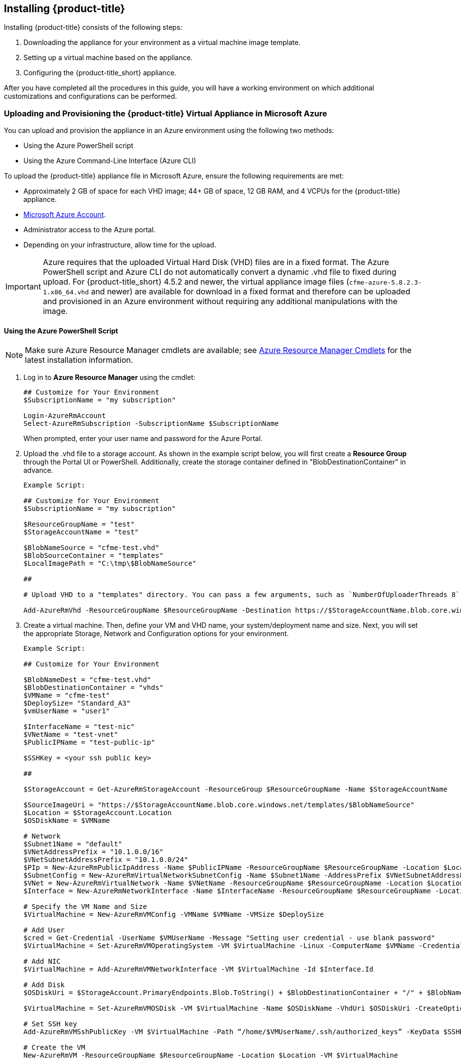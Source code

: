 [[installing-cloudforms]]
== Installing {product-title}

Installing {product-title} consists of the following steps:

. Downloading the appliance for your environment as a virtual machine image template.
. Setting up a virtual machine based on the appliance.
. Configuring the {product-title_short} appliance.

After you have completed all the procedures in this guide, you will have a working environment on which additional customizations and configurations can be performed.

ifdef::miq[]
[[obtaining-the-appliance]]
=== Obtaining the {product-title} Virtual Appliance

. In a browser, navigate to link:manageiq.org/download[].
. Select *Microsoft Azure* from the *--Choose your platform--* list.
. Select *Stable* from the *--Choose a release--* list.
. Follow the instructions to download the appliance.
endif::miq[]

ifdef::cfme[]
[[obtaining-the-appliance]]
=== Obtaining the {product-title} Virtual Appliance

. Go to link:https://access.redhat.com[access.redhat.com] and log in to the Red Hat Customer Portal using your customer account details.
. Click *Downloads* in the menu bar.
. Click *A-Z* to sort the product downloads alphabetically.
. Click *Red Hat CloudForms* to access the product download page.
. From the list of installers and images, click the *Download Now* link for *CFME Azure Virtual Appliance*.
endif::cfme[]


[[uploading-the-appliance-to-microsoft-azure]]
=== Uploading and Provisioning the {product-title} Virtual Appliance in Microsoft Azure

You can upload and provision the appliance in an Azure environment using the following two methods: 

* Using the Azure PowerShell script
* Using the Azure Command-Line Interface (Azure CLI)

To upload the {product-title} appliance file in Microsoft Azure, ensure the following requirements are met:

* Approximately 2 GB of space for each VHD image; 44+ GB of space, 12 GB RAM, and 4 VCPUs for the {product-title} appliance.
* link:https://azure.microsoft.com/en-us/free/[Microsoft Azure Account]. 
* Administrator access to the Azure portal.
* Depending on your infrastructure, allow time for the upload.


[IMPORTANT]
====
Azure requires that the uploaded Virtual Hard Disk (VHD) files are in a fixed format. The Azure PowerShell script and Azure CLI do not automatically convert a dynamic .vhd file to fixed during upload. For {product-title_short} 4.5.2 and newer, the virtual appliance image files (`cfme-azure-5.8.2.3-1.x86_64.vhd` and newer) are available for download in a fixed format and therefore can be uploaded and provisioned in an Azure environment without requiring any additional manipulations with the image.   
====


[[uploading-the-appliance-using-azure-powershell-script]]
==== Using the Azure PowerShell Script

[NOTE]
====
Make sure Azure Resource Manager cmdlets are available; see link:https://msdn.microsoft.com/en-us/library/mt125356.aspx[Azure Resource Manager Cmdlets] for the latest installation information.
====

. Log in to *Azure Resource Manager* using the cmdlet:
+
------
## Customize for Your Environment
$SubscriptionName = "my subscription"

Login-AzureRmAccount
Select-AzureRmSubscription -SubscriptionName $SubscriptionName
------
+  
When prompted, enter your user name and password for the Azure Portal.

. Upload the .vhd file to a storage account. As shown in the example script below, you will first create a *Resource Group* through the Portal UI or PowerShell. Additionally, create the storage container defined in "BlobDestinationContainer" in advance.
+
------
Example Script:

## Customize for Your Environment
$SubscriptionName = "my subscription"

$ResourceGroupName = "test"
$StorageAccountName = "test"

$BlobNameSource = "cfme-test.vhd"
$BlobSourceContainer = "templates"
$LocalImagePath = "C:\tmp\$BlobNameSource"

##

# Upload VHD to a "templates" directory. You can pass a few arguments, such as `NumberOfUploaderThreads 8`. The default number of uploader threads is `8`. See https://msdn.microsoft.com/en-us/library/mt603554.aspx

Add-AzureRmVhd -ResourceGroupName $ResourceGroupName -Destination https://$StorageAccountName.blob.core.windows.net/$BlobSourceContainer/$BlobNameSource -LocalFilePath $LocalImagePath -NumberOfUploaderThreads 8
------
+
. Create a virtual machine. Then, define your VM and VHD name, your system/deployment name and size. Next, you will set the appropriate Storage, Network and Configuration options for your environment.
+
------
Example Script:

## Customize for Your Environment

$BlobNameDest = "cfme-test.vhd"
$BlobDestinationContainer = "vhds"
$VMName = "cfme-test"
$DeploySize= "Standard_A3"
$vmUserName = "user1"

$InterfaceName = "test-nic"
$VNetName = "test-vnet"
$PublicIPName = "test-public-ip"

$SSHKey = <your ssh public key>

##

$StorageAccount = Get-AzureRmStorageAccount -ResourceGroup $ResourceGroupName -Name $StorageAccountName

$SourceImageUri = "https://$StorageAccountName.blob.core.windows.net/templates/$BlobNameSource"
$Location = $StorageAccount.Location
$OSDiskName = $VMName

# Network
$Subnet1Name = "default"
$VNetAddressPrefix = "10.1.0.0/16"
$VNetSubnetAddressPrefix = "10.1.0.0/24"
$PIp = New-AzureRmPublicIpAddress -Name $PublicIPName -ResourceGroupName $ResourceGroupName -Location $Location -AllocationMethod Dynamic -Force
$SubnetConfig = New-AzureRmVirtualNetworkSubnetConfig -Name $Subnet1Name -AddressPrefix $VNetSubnetAddressPrefix
$VNet = New-AzureRmVirtualNetwork -Name $VNetName -ResourceGroupName $ResourceGroupName -Location $Location -AddressPrefix $VNetAddressPrefix -Subnet $SubnetConfig -Force
$Interface = New-AzureRmNetworkInterface -Name $InterfaceName -ResourceGroupName $ResourceGroupName -Location $Location -SubnetId $VNet.Subnets[0].Id -PublicIpAddressId $PIp.Id -Force

# Specify the VM Name and Size
$VirtualMachine = New-AzureRmVMConfig -VMName $VMName -VMSize $DeploySize

# Add User
$cred = Get-Credential -UserName $VMUserName -Message "Setting user credential - use blank password"
$VirtualMachine = Set-AzureRmVMOperatingSystem -VM $VirtualMachine -Linux -ComputerName $VMName -Credential $cred

# Add NIC
$VirtualMachine = Add-AzureRmVMNetworkInterface -VM $VirtualMachine -Id $Interface.Id

# Add Disk
$OSDiskUri = $StorageAccount.PrimaryEndpoints.Blob.ToString() + $BlobDestinationContainer + "/" + $BlobNameDest

$VirtualMachine = Set-AzureRmVMOSDisk -VM $VirtualMachine -Name $OSDiskName -VhdUri $OSDiskUri -CreateOption fromImage -SourceImageUri $SourceImageUri -Linux

# Set SSH key
Add-AzureRmVMSshPublicKey -VM $VirtualMachine -Path “/home/$VMUserName/.ssh/authorized_keys” -KeyData $SSHKey

# Create the VM
New-AzureRmVM -ResourceGroupName $ResourceGroupName -Location $Location -VM $VirtualMachine
------
+

[NOTE]
====
These are the procedural steps as of the time of writing. For more information, see the following Azure documentation. 

* https://azure.microsoft.com/en-us/documentation/articles/powershell-azure-resource-manager

The steps covered in the following article are for a Windows machine, however, most of the items are common between Windows and Linux.

* https://azure.microsoft.com/en-us/documentation/articles/virtual-machines-windows-create-powershell
====


[[uploading-the-appliance-using-azure-cli]]
==== Using the Azure Command-Line Interface

Complete the following steps to upload and provision the {product-title_short} virtual appliance using the Azure CLI.

[[installing-azure-cli]]
===== Installing the Azure Command-Line Interface

[NOTE]
====
For a complete Azure CLI 2.0 command reference, see link:https://docs.microsoft.com/en-us/cli/azure/?view=azure-cli-latest[Azure CLI 2.0: Command reference - az].
====

. Import the Microsoft repository key. 
+
----
$ sudo rpm --import https://packages.microsoft.com/keys/microsoft.asc
----
+
. Create a local Azure CLI repository entry.
+
----
$ sudo sh -c 'echo -e "[azure-cli]\nname=Azure CLI\nbaseurl=https://packages.microsoft.com/yumrepos/azure-cli\nenabled=1\ngpgcheck=1\ngpgkey=https://packages.microsoft.com/keys/microsoft.asc" > /etc/yum.repos.d/azure-cli.repo'
----
+
. Update the yum package index.
+
----
$ yum check-update
----
+
. Install the Azure CLI.
+
----
$ sudo yum install azure-cli
----
+
. Log in to Azure.
+
----
$ az login

Example:

To sign in, use a web browser to open the page https://aka.ms/devicelogin and enter the code GJP8Y33XY to authenticate.

[
  {
    "cloudName": "AzureCloud",
    "id": "xxxxxxxx-xxxx-xxxx-xxxx-xxxxxxxxxxxx",
    "isDefault": true,
    "name": "Demo Azure account",
    "state": "Enabled",
    "tenantId": "xxxxxxx-xxxx-xxxx-xxxx-xxxxxxxxxxxx",
    "user": {
      "name": "clouduser",
      "type": "user"
    }
  }
]
----
+


[[creating-resources-in-azure-cli]]
===== Creating Resources for the Appliance in Microsoft Azure Using the Azure Command-Line Interface

Complete the following steps to create resources in Microsoft Azure using the Azure CLI. 

[NOTE]
====
* If you already have resources you can use, you can skip this section and go directly to xref:uploading-provisioning-appliance-using-azure-cli[].
* For a complete Azure CLI 2.0 command reference, see link:https://docs.microsoft.com/en-us/cli/azure/?view=azure-cli-latest[Azure CLI 2.0: Command reference - az].
====

. Create a resource group in an Azure region.
+
------
$ az group create --name <resource-group> --location <azure-region>

Example:

[clouduser@localhost]$ az group create --name azrhelclirsgrp --location southcentralus
{
  "id": "/subscriptions//resourceGroups/azrhelclirsgrp",
  "location": "southcentralus",
  "managedBy": null,
  "name": "azrhelclirsgrp",
  "properties": {
    "provisioningState": "Succeeded"
  },
  "tags": null
}
------
+
. Create a storage account; see xref:storage-sku-types[SKU type descriptions].
+
------
$ az storage account create -l <azure-region> -n <storage-account-name> -g <resource-group --sku <sku_type>

Example:

[clouduser@localhost]$ az storage account create -l southcentralus -n azrhelclistact -g azrhelclirsgrp --sku Standard_LRS
{
  "accessTier": null,
  "creationTime": "2017-04-05T19:10:29.855470+00:00",
  "customDomain": null,
  "encryption": null,
  "id": "/subscriptions//resourceGroups/azrhelclirsgrp/providers/Microsoft.Storage/storageAccounts/azrhelclistact",
  "kind": "Storage",
  "lastGeoFailoverTime": null,
  "location": "southcentralus",
  "name": "azrhelclistact",
  "primaryEndpoints": {
    "blob": "https://azrhelclistact.blob.core.windows.net/",
    "file": "https://azrhelclistact.file.core.windows.net/",
    "queue": "https://azrhelclistact.queue.core.windows.net/",
    "table": "https://azrhelclistact.table.core.windows.net/"
},
"primaryLocation": "southcentralus",
"provisioningState": "Succeeded",
"resourceGroup": "azrhelclirsgrp",
"secondaryEndpoints": null,
"secondaryLocation": null,
"sku": {
  "name": "Standard_LRS",
  "tier": "Standard"
},
"statusOfPrimary": "available",
"statusOfSecondary": null,
"tags": {},
  "type": "Microsoft.Storage/storageAccounts"
}

------
+
. Get the storage account connection string.
+
------
$ az storage account show-connection-string -n <storage-account-name> -g <resource-group>

Example:

[clouduser@localhost]$ az storage account show-connection-string -n azrhelclistact -g azrhelclirsgrp
{
  "connectionString": "DefaultEndpointsProtocol=https;EndpointSuffix=core.windows.net;AccountName=azrhelclistact;AccountKey=NreGk...=="
}
------
+
. Export the connection string. Copy the connection string and paste it into the following command. This connects your system to the storage account.
+
------
$ export AZURE_STORAGE_CONNECTION_STRING="<storage-connection-string>"

Example:

[clouduser@localhost]$ export AZURE_STORAGE_CONNECTION_STRING="DefaultEndpointsProtocol=https;EndpointSuffix=core.windows.net;AccountName=azrhelclistact;AccountKey=NreGk...=="
------
+
. Create the storage container.
+
------
$ az storage container create -n <container-name>

Example:

[clouduser@localhost]$ az storage container create -n azrhelclistcont
{
  "created": true
}
------
+
. Create a virtual network.
+
------
$ az network vnet create -g <resource group> --name <vnet-name> --subnet-name <subnet-name>

Example:

[clouduser@localhost]$ az network vnet create --resource-group azrhelclirsgrp --name azrhelclivnet1 --subnet-name azrhelclisubnet1
{
  "newVNet": {
    "addressSpace": {
      "addressPrefixes": [
      "10.0.0.0/16"
      ]
  },
  "dhcpOptions": {
    "dnsServers": []
  },
  "etag": "W/\"\"",
  "id": "/subscriptions//resourceGroups/azrhelclirsgrp/providers/Microsoft.Network/virtualNetworks/azrhelclivnet1",
  "location": "southcentralus",
  "name": "azrhelclivnet1",
  "provisioningState": "Succeeded",
  "resourceGroup": "azrhelclirsgrp",
  "resourceGuid": "0f25efee-e2a6-4abe-a4e9-817061ee1e79",
  "subnets": [
    {
      "addressPrefix": "10.0.0.0/24",
      "etag": "W/\"\"",
      "id": "/subscriptions//resourceGroups/azrhelclirsgrp/providers/Microsoft.Network/virtualNetworks/azrhelclivnet1/subnets/azrhelclisubnet1",
      "ipConfigurations": null,
      "name": "azrhelclisubnet1",
      "networkSecurityGroup": null,
      "provisioningState": "Succeeded",
      "resourceGroup": "azrhelclirsgrp",
      "resourceNavigationLinks": null,
      "routeTable": null
    }
  ],
  "tags": {},
  "type": "Microsoft.Network/virtualNetworks",
  "virtualNetworkPeerings": null
  }
}
------
+


[[uploading-provisioning-appliance-using-azure-cli]]
===== Uploading and Provisioning the {product-title_short} Virtual Appliance Using the Azure Command-Line Interface

You can now upload and provision the appliance in an Azure environment using the Azure Command-Line Interface (Azure CLI).


. Upload the image to the storage container. It may take several minutes. Note: Enter `az storage container list` to get the list of storage containers.
+
----
$ az storage blob upload --account-name <storage-account-name> --container-name <container-name> --type page --file <path-to-vhd> --name <image-name>.vhd

Example:

$ az storage blob upload --account-name azrhelclistact --container-name azrhelclistcont --type page --file cfme-azure-5.8.2.3-1.x86_64.vhd --name cfme-azure-5.8.2.3-1.x86_64.vhd
 
Finished[#############################################################]  100.0000%
----
+
. Get the URL for the uploaded .vhd file using the following command. You will need to use this URL in the next step.
+
----
$ az storage blob url -c <container-name> -n <image-name>.vhd

Example:

$ az storage blob url -c azrhelclistcont -n cfme-azure-5.8.2.3-1.x86_64.vhd 

"https://azrhelclistact.blob.core.windows.net/azrhelclistcont/cfme-azure-5.8.2.3-1.x86_64.vhd"
----
+
. Create a reusable image from a blob and then use a managed disk.
+
----
Example:

$ az image create -n <image-name> -g <cfme-appliance-group> --os-type <linux> --source <https://cfmestorageaccount.blob.core.windows.net/cfmestoragecontainer/cfme-azure-5.8.2.3-1.x86_64.vhd>
----
+
. Create the virtual machine. Note that the following command uses `--generate-ssh-keys`. In this example, the private/public key pair `/home/clouduser/.ssh/id_rsa` and `/home/clouduser/.ssh/id_rsa.pub` are created.
+
----
$ az vm create --resource-group <resource-group> --location <azure-region> --use-unmanaged-disk --name <vm-name> --storage-account <storage-account-name> --os-type linux --admin-username <administrator-name> --generate-ssh-keys --image <URL>

Example:

az vm create --resource-group azrhelclirsgrp --location southcentralus --use-unmanaged-disk --name cfme-appliance-1 --storage-account azrhelclistact --os-type linux --admin-username clouduser --generate-ssh-keys --image https://azrhelclistact.blob.core.windows.net/azrhelclistcont/cfme-azure-5.8.2.3-1.x86_64.vhd

{
  "fqdns": "",
  "id": "/subscriptions//resourceGroups/azrhelclirsgrp/providers/Microsoft.Compute/virtualMachines/cfme-appliance-1",
  "location": "southcentralus",
  "macAddress": "00-0X-XX-XX-XX-XX",
  "powerState": "VM running",
  "privateIpAddress": "10.0.0.4",
  "publicIpAddress": "12.84.121.147",
  "resourceGroup": "azrhelclirsgrp"
}
----
+
Make a note of the public IP address. You will need this to log in to the virtual machine in the next step.
. Start an SSH session and log in to the appliance.
+
----
$ ssh -i <path-to-ssh-key> <admin-username@public-IP-address>

Example:

$ ssh  -i /home/clouduser/.ssh/id_rsa clouduser@12.84.121.147
The authenticity of host '12.84.121.147' can't be established.
Are you sure you want to continue connecting (yes/no)? yes
Warning: Permanently added '12.84.121.147' (ECDSA) to the list of known hosts.

Welcome to the Appliance Console

For a menu, please type: appliance_console
----
+
. Enter `sudo appliance_console` at the prompt. The summary screen appears.

You have successfully provisioned a {product-title_short} virtual appliance in Microsoft Azure.


[NOTE]
====
The exported storage connection string does not persist after a system reboot. If any of the commands in the above steps fail, export the storage connection string again using the following commands:

. Get the storage account connection string.
+
----
$ az storage account show-connection-string -n <storage-account-name> -g <resource-group>

Example:

$ az storage account show-connection-string -n azrhelclistact -g azrhelclirsgrp
{
  "connectionString": "DefaultEndpointsProtocol=https;EndpointSuffix=core.windows.net;AccountName=azrhelclistact;AccountKey=NreGk...=="
}
----
+
. Export the connection string. Copy the connection string and paste it into the following command. This connects your system to the storage account.
+
----
$ export AZURE_STORAGE_CONNECTION_STRING="<storage-connection-string>"

Example:

$ export AZURE_STORAGE_CONNECTION_STRING="DefaultEndpointsProtocol=https;EndpointSuffix=core.windows.net;AccountName=azrhelclistact;AccountKey=NreGk...=="
----
+
====


.Possible Next Steps:

* You will need to create a data disk for the database; see link:https://docs.microsoft.com/en-us/azure/virtual-machines/linux/add-disk[] for information about how to add a persistent disk to store your data. 

* See link:https://access.redhat.com/documentation/en-us/red_hat_cloudforms/4.5/html-single/deployment_planning_guide/#database-requirements[Database Requirements] for some general guidelines for your database requirements.

* For information about Azure ports used by {product-title_short}, see link:https://access.redhat.com/documentation/en-us/red_hat_cloudforms/4.5/html-single/appliance_hardening_guide/#chap_red_hat_cloudforms_security_guide_firewall[].


[IMPORTANT]
====
After uploading the {product-title} appliance, you must configure the database for {product-title_short}; see xref:configuring_a_database[Configuring a Database for {product-title}].
====


